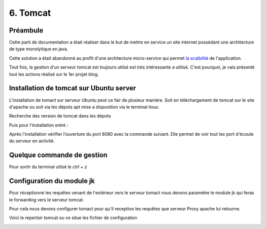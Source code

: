 6. Tomcat
#################

Préambule
----------

Cette parti de documentation a était réaliser dans le but de mettre en service un site internet possédant une
architecture de type monolytique en java. 

Cette solution a était abandonné au profit d'une architecture micro-service qui permet 
`la scalbilité <https://www.appvizer.fr/magazine/operations/business-plan/scalabilite>`_ de l'application.

Tout fois, la gestion d'un serveur tomcat est toujours utilsé est trés intéressante a utilisé. 
C'est pourquoi, je vais présenté tout les actions réalisé sur le 1er projet blog.  

Installation de tomcat sur Ubuntu server
----------------------------------------

L'installation de tomact sur serveur Ubuntu peut ce fair de plusieur maniére.
Soit en téléchargement de tomcat sur le site d'apache ou soit via les dépots 
apt mise a disposition via le terminal linux.

Recherche des version de tomcat dans les dépots

.. code-block:: bash
    :linenos:

    sudo apt-cache search tomcat 

Puis pour l'installation entré :

.. code-block:: bash
    :linenos:

    sudo apt install tomcat9 tomcat9-admin

Aprés l'installation vérifier l’ouverture du port 8080 avec la commande suivant.
Elle permet de voir tout les port d'écoute du serveur en activité.

.. code-block:: bash
    :linenos:

    ss -ltn

Quelque commande de gestion
-----------------------------

.. code-block:: bash
    :linenos:

    sudo systemctl status tomcat9
    sudo systemctl restart tomcat9
    sudo systemctl stop tomcat9
    sudo systemctl start tomcat9

Pour sortir du terminal utilsé `le ctrl + z`

Configuration du module jk 
---------------------------

Pour réceptionné les requêtes venant de l'extérieur vers le serveur tomact 
nous devons paramétre le module jk qui feras le forwarding vers le serveur
tomcat. 

Pour cela nous devons configurer tomact pour qu'il reception les requêtes 
que serveur Proxy apache lui retourne.

Voici le repertoir tomcat ou ce situe les fichier de configuration

.. code-block:: bash
    :linenos:

    /etc/tomcat9

.. image:: ../image/ubuntu_tomact_fichier.png
    :width: 800
    :alt: image repertoire tomcat 9
